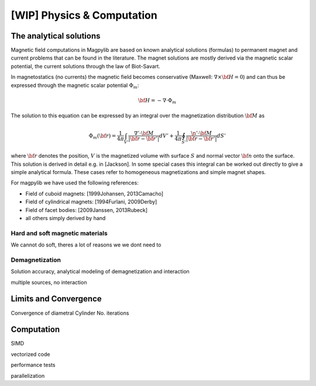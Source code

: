 .. _physComp:

***************************
[WIP] Physics & Computation
***************************

The analytical solutions
########################

Magnetic field computations in Magpylib are based on known analytical solutions (formulas) to permanent magnet and current problems that can be found in the literature. The magnet solutions are mostly derived via the magnetic scalar potential, the current solutions through the law of Biot-Savart.

In magnetostatics (no currents) the magnetic field becomes conservative (Maxwell: :math:`\nabla \times {\bf H} = 0`) and can thus be expressed through the magnetic scalar potential :math:`\Phi_m`:

.. math::

    {\bf H} = -\nabla\cdot\Phi_m

The solution to this equation can be expressed by an integral over the magnetization distribution :math:`{\bf M}` as

.. math::

    \Phi_m({\bf r}) = \frac{1}{4\pi}\int_{V'}\frac{\nabla'\cdot {\bf M}}{|{\bf r}-{\bf r}'|}dV'+\frac{1}{4\pi}\oint_{S'}\frac{\n'\cdot {\bf M}}{|{\bf r}-{\bf r}'|}dS'

where :math:`{\bf r}` denotes the position, :math:`V` is the magnetized volume with surface :math:`S` and normal vector :math:`{\bf n}` onto the surface. This solution is derived in detail e.g. in [Jackson]. In some special cases this integral can be worked out directly to give a simple analytical formula. These cases refer to homogeneous magnetizations and simple magnet shapes.

For magpylib we have used the following references:

* Field of cuboid magnets: [1999Johansen, 2013Camacho]
* Field of cylindrical magnets: [1994Furlani, 2009Derby]
* Field of facet bodies: [2009Janssen, 2013Rubeck]
* all others simply derived by hand

Hard and soft magnetic materials
--------------------------------
We cannot do soft, theres a lot of reasons we we dont need to

Demagnetization
---------------

Solution accuracy, analytical modeling of demagnetization and interaction

multiple sources, no interaction

Limits and Convergence
######################

Convergence of diametral Cylinder
No. iterations

Computation
###########

SIMD

vectorized code

performance tests

parallelization

